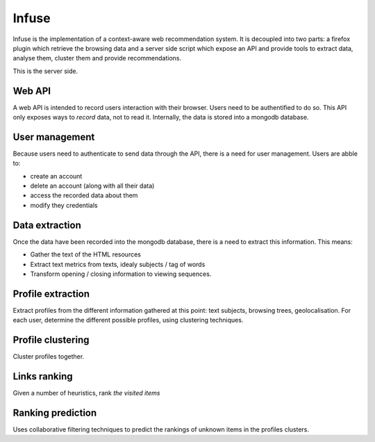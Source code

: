 Infuse
######

Infuse is the implementation of a context-aware web recommendation system. It
is decoupled into two parts: a firefox plugin which retrieve the browsing
data and a server side script which expose an API and provide tools to extract
data, analyse them, cluster them and provide recommendations.

This is the server side.

Web API
=======

A web API is intended to record users interaction with their browser. Users
need to be authentified to do so. This API only exposes ways to *record* data,
not to read it. Internally, the data is stored into a mongodb database.

User management
===============

Because users need to authenticate to send data through the API, there is
a need for user management. Users are abble to:

* create an account
* delete an account (along with all their data)
* access the recorded data about them
* modify they credentials

Data extraction
===============

Once the data have been recorded into the mongodb database, there is a need to
extract this information. This means:

* Gather the text of the HTML resources
* Extract text metrics from texts, idealy subjects / tag of words
* Transform opening / closing information to viewing sequences.

Profile extraction
==================

Extract profiles from the different information gathered at this point: text
subjects, browsing trees, geolocalisation. For each  user, determine the
different possible profiles, using clustering techniques.

Profile clustering
==================

Cluster profiles together.

Links ranking
=============

Given a number of heuristics, rank *the visited items*

Ranking prediction
==================

Uses collaborative filtering techniques to predict the rankings of unknown
items in the profiles clusters.

